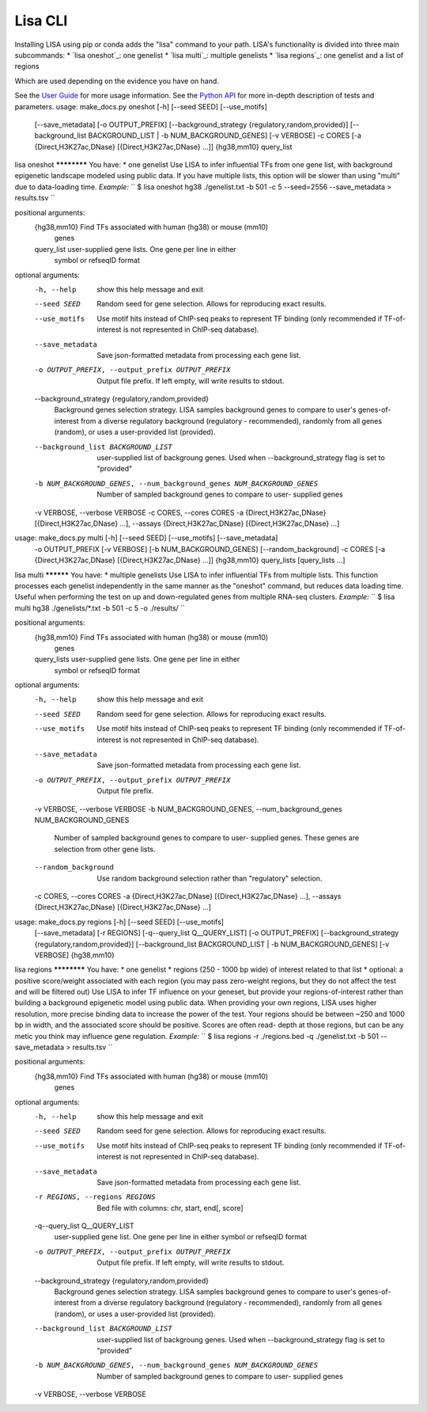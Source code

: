 
********
Lisa CLI
********

Installing LISA using pip or conda adds the "lisa" command to your path. LISA's functionality is divided into three main subcommands:
* `lisa oneshot`_: one genelist
* `lisa multi`_: multiple genelists
* `lisa regions`_: one genelist and a list of regions

Which are used depending on the evidence you have on hand. 

See the `User Guide <docs/user_guide.rst>`_ for more usage information.
See the `Python API <docs/python_api.rst>`_ for more in-depth description of tests and parameters.
usage: make_docs.py oneshot [-h] [--seed SEED] [--use_motifs]
                            [--save_metadata] [-o OUTPUT_PREFIX]
                            [--background_strategy {regulatory,random,provided}]
                            [--background_list BACKGROUND_LIST | -b NUM_BACKGROUND_GENES]
                            [-v VERBOSE] -c CORES
                            [-a {Direct,H3K27ac,DNase} [{Direct,H3K27ac,DNase} ...]]
                            {hg38,mm10} query_list

lisa oneshot ************ You have: * one genelist Use LISA to infer
influential TFs from one gene list, with background epigenetic landscape
modeled using public data. If you have multiple lists, this option will be
slower than using "multi" due to data-loading time. *Example:* `` $ lisa
oneshot hg38 ./genelist.txt -b 501 -c 5 --seed=2556 --save_metadata >
results.tsv ``

positional arguments:
  {hg38,mm10}           Find TFs associated with human (hg38) or mouse (mm10)
                        genes
  query_list            user-supplied gene lists. One gene per line in either
                        symbol or refseqID format

optional arguments:
  -h, --help            show this help message and exit
  --seed SEED           Random seed for gene selection. Allows for reproducing
                        exact results.
  --use_motifs          Use motif hits instead of ChIP-seq peaks to represent
                        TF binding (only recommended if TF-of-interest is not
                        represented in ChIP-seq database).
  --save_metadata       Save json-formatted metadata from processing each gene
                        list.
  -o OUTPUT_PREFIX, --output_prefix OUTPUT_PREFIX
                        Output file prefix. If left empty, will write results
                        to stdout.
  --background_strategy {regulatory,random,provided}
                        Background genes selection strategy. LISA samples
                        background genes to compare to user's genes-of-
                        interest from a diverse regulatory background
                        (regulatory - recommended), randomly from all genes
                        (random), or uses a user-provided list (provided).
  --background_list BACKGROUND_LIST
                        user-supplied list of backgroung genes. Used when
                        --background_strategy flag is set to "provided"
  -b NUM_BACKGROUND_GENES, --num_background_genes NUM_BACKGROUND_GENES
                        Number of sampled background genes to compare to user-
                        supplied genes
  -v VERBOSE, --verbose VERBOSE
  -c CORES, --cores CORES
  -a {Direct,H3K27ac,DNase} [{Direct,H3K27ac,DNase} ...], --assays {Direct,H3K27ac,DNase} [{Direct,H3K27ac,DNase} ...]


usage: make_docs.py multi [-h] [--seed SEED] [--use_motifs] [--save_metadata]
                          -o OUTPUT_PREFIX [-v VERBOSE]
                          [-b NUM_BACKGROUND_GENES] [--random_background] -c
                          CORES
                          [-a {Direct,H3K27ac,DNase} [{Direct,H3K27ac,DNase} ...]]
                          {hg38,mm10} query_lists [query_lists ...]

lisa multi ********** You have: * multiple genelists Use LISA to infer
influential TFs from multiple lists. This function processes each genelist
independently in the same manner as the "oneshot" command, but reduces data
loading time. Useful when performing the test on up and down-regulated genes
from multiple RNA-seq clusters. *Example:* `` $ lisa multi hg38
./genelists/*.txt -b 501 -c 5 -o ./results/ ``

positional arguments:
  {hg38,mm10}           Find TFs associated with human (hg38) or mouse (mm10)
                        genes
  query_lists           user-supplied gene lists. One gene per line in either
                        symbol or refseqID format

optional arguments:
  -h, --help            show this help message and exit
  --seed SEED           Random seed for gene selection. Allows for reproducing
                        exact results.
  --use_motifs          Use motif hits instead of ChIP-seq peaks to represent
                        TF binding (only recommended if TF-of-interest is not
                        represented in ChIP-seq database).
  --save_metadata       Save json-formatted metadata from processing each gene
                        list.
  -o OUTPUT_PREFIX, --output_prefix OUTPUT_PREFIX
                        Output file prefix.
  -v VERBOSE, --verbose VERBOSE
  -b NUM_BACKGROUND_GENES, --num_background_genes NUM_BACKGROUND_GENES
                        Number of sampled background genes to compare to user-
                        supplied genes. These genes are selection from other
                        gene lists.
  --random_background   Use random background selection rather than
                        "regulatory" selection.
  -c CORES, --cores CORES
  -a {Direct,H3K27ac,DNase} [{Direct,H3K27ac,DNase} ...], --assays {Direct,H3K27ac,DNase} [{Direct,H3K27ac,DNase} ...]


usage: make_docs.py regions [-h] [--seed SEED] [--use_motifs]
                            [--save_metadata] [-r REGIONS]
                            [-q--query_list Q__QUERY_LIST] [-o OUTPUT_PREFIX]
                            [--background_strategy {regulatory,random,provided}]
                            [--background_list BACKGROUND_LIST | -b NUM_BACKGROUND_GENES]
                            [-v VERBOSE]
                            {hg38,mm10}

lisa regions ************ You have: * one genelist * regions (250 - 1000 bp
wide) of interest related to that list * optional: a positive score/weight
associated with each region (you may pass zero-weight regions, but they do not
affect the test and will be filtered out) Use LISA to infer TF influence on
your geneset, but provide your regions-of-interest rather than building a
background epigenetic model using public data. When providing your own
regions, LISA uses higher resolution, more precise binding data to increase
the power of the test. Your regions should be between ~250 and 1000 bp in
width, and the associated score should be positive. Scores are often read-
depth at those regions, but can be any metic you think may influence gene
regulation. *Example:* `` $ lisa regions -r ./regions.bed -q ./genelist.txt -b
501 --save_metadata > results.tsv ``

positional arguments:
  {hg38,mm10}           Find TFs associated with human (hg38) or mouse (mm10)
                        genes

optional arguments:
  -h, --help            show this help message and exit
  --seed SEED           Random seed for gene selection. Allows for reproducing
                        exact results.
  --use_motifs          Use motif hits instead of ChIP-seq peaks to represent
                        TF binding (only recommended if TF-of-interest is not
                        represented in ChIP-seq database).
  --save_metadata       Save json-formatted metadata from processing each gene
                        list.
  -r REGIONS, --regions REGIONS
                        Bed file with columns: chr, start, end[, score]
  -q--query_list Q__QUERY_LIST
                        user-supplied gene list. One gene per line in either
                        symbol or refseqID format
  -o OUTPUT_PREFIX, --output_prefix OUTPUT_PREFIX
                        Output file prefix. If left empty, will write results
                        to stdout.
  --background_strategy {regulatory,random,provided}
                        Background genes selection strategy. LISA samples
                        background genes to compare to user's genes-of-
                        interest from a diverse regulatory background
                        (regulatory - recommended), randomly from all genes
                        (random), or uses a user-provided list (provided).
  --background_list BACKGROUND_LIST
                        user-supplied list of backgroung genes. Used when
                        --background_strategy flag is set to "provided"
  -b NUM_BACKGROUND_GENES, --num_background_genes NUM_BACKGROUND_GENES
                        Number of sampled background genes to compare to user-
                        supplied genes
  -v VERBOSE, --verbose VERBOSE

